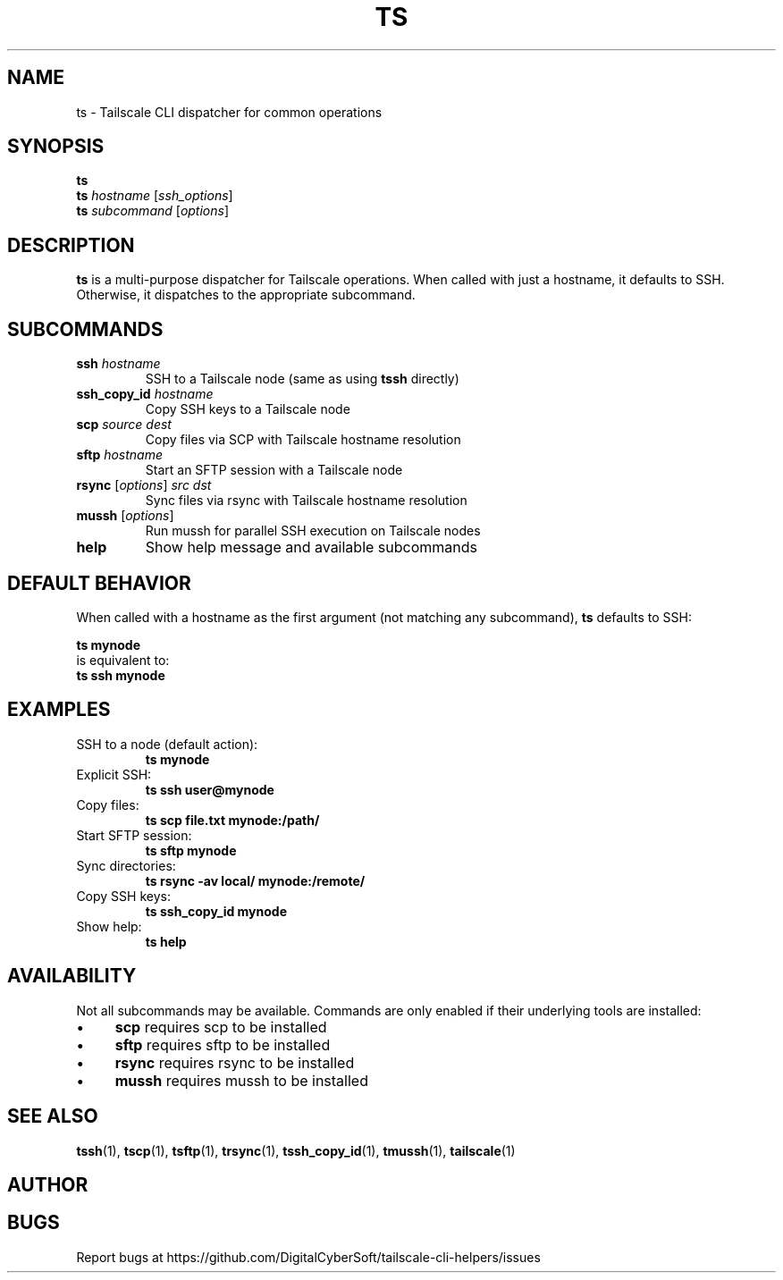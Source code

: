 .TH TS 1 "July 2025" "Tailscale CLI Helpers 0.2.1" "User Commands"
.SH NAME
ts \- Tailscale CLI dispatcher for common operations
.SH SYNOPSIS
.B ts
.br
.B ts
\fIhostname\fR [\fIssh_options\fR]
.br
.B ts
\fIsubcommand\fR [\fIoptions\fR]
.SH DESCRIPTION
.B ts
is a multi-purpose dispatcher for Tailscale operations. When called with just a hostname, it defaults to SSH. Otherwise, it dispatches to the appropriate subcommand.
.SH SUBCOMMANDS
.TP
.BR ssh " \fIhostname\fR"
SSH to a Tailscale node (same as using \fBtssh\fR directly)
.TP
.BR ssh_copy_id " \fIhostname\fR"
Copy SSH keys to a Tailscale node
.TP
.BR scp " \fIsource\fR \fIdest\fR"
Copy files via SCP with Tailscale hostname resolution
.TP
.BR sftp " \fIhostname\fR"
Start an SFTP session with a Tailscale node
.TP
.BR rsync " [\fIoptions\fR] \fIsrc\fR \fIdst\fR"
Sync files via rsync with Tailscale hostname resolution
.TP
.BR mussh " [\fIoptions\fR]"
Run mussh for parallel SSH execution on Tailscale nodes
.TP
.BR help
Show help message and available subcommands
.SH DEFAULT BEHAVIOR
When called with a hostname as the first argument (not matching any subcommand), \fBts\fR defaults to SSH:
.PP
.B ts mynode
.br
is equivalent to:
.br
.B ts ssh mynode
.SH EXAMPLES
.TP
SSH to a node (default action):
.B ts mynode
.TP
Explicit SSH:
.B ts ssh user@mynode
.TP
Copy files:
.B ts scp file.txt mynode:/path/
.TP
Start SFTP session:
.B ts sftp mynode
.TP
Sync directories:
.B ts rsync -av local/ mynode:/remote/
.TP
Copy SSH keys:
.B ts ssh_copy_id mynode
.TP
Show help:
.B ts help
.SH AVAILABILITY
Not all subcommands may be available. Commands are only enabled if their underlying tools are installed:
.IP \(bu 4
\fBscp\fR requires scp to be installed
.IP \(bu 4
\fBsftp\fR requires sftp to be installed
.IP \(bu 4
\fBrsync\fR requires rsync to be installed
.IP \(bu 4
\fBmussh\fR requires mussh to be installed
.SH SEE ALSO
.BR tssh (1),
.BR tscp (1),
.BR tsftp (1),
.BR trsync (1),
.BR tssh_copy_id (1),
.BR tmussh (1),
.BR tailscale (1)
.SH AUTHOR
.SH BUGS
Report bugs at https://github.com/DigitalCyberSoft/tailscale-cli-helpers/issues